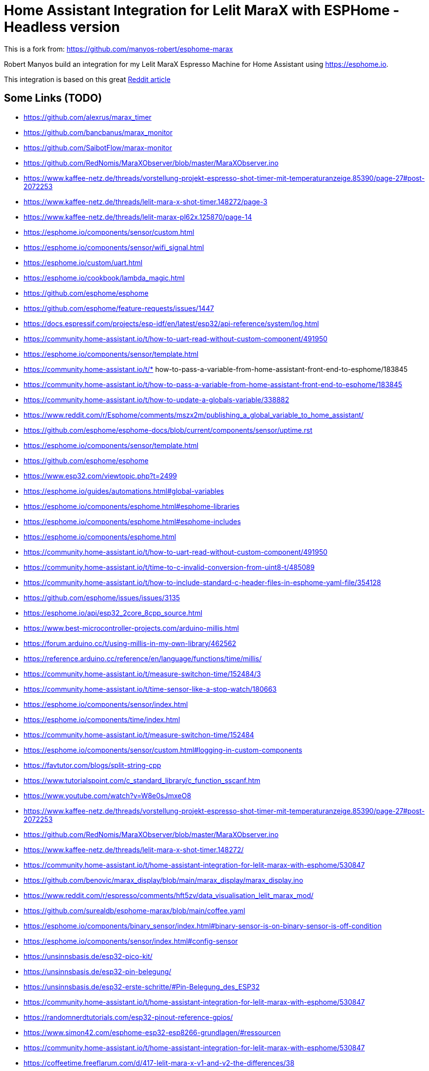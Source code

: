 # Home Assistant Integration for Lelit MaraX with ESPHome - Headless version

This is a fork from: https://github.com/manyos-robert/esphome-marax 

Robert Manyos build an integration for my Lelit MaraX Espresso Machine for Home Assistant using https://esphome.io.

This integration is based on this great https://www.reddit.com/r/espresso/comments/hft5zv/data_visualisation_lelit_marax_mod[Reddit article]

== Some Links (TODO)

* https://github.com/alexrus/marax_timer 
* https://github.com/bancbanus/marax_monitor
* https://github.com/SaibotFlow/marax-monitor 
* https://github.com/RedNomis/MaraXObserver/blob/master/MaraXObserver.ino
* https://www.kaffee-netz.de/threads/vorstellung-projekt-espresso-shot-timer-mit-temperaturanzeige.85390/page-27#post-2072253
* https://www.kaffee-netz.de/threads/lelit-mara-x-shot-timer.148272/page-3
* https://www.kaffee-netz.de/threads/lelit-marax-pl62x.125870/page-14
* https://esphome.io/components/sensor/custom.html
* https://esphome.io/components/sensor/wifi_signal.html
* https://esphome.io/custom/uart.html
* https://esphome.io/cookbook/lambda_magic.html
* https://github.com/esphome/esphome
* https://github.com/esphome/feature-requests/issues/1447
* https://docs.espressif.com/projects/esp-idf/en/latest/esp32/api-reference/system/log.html
* https://community.home-assistant.io/t/how-to-uart-read-without-custom-component/491950
* https://esphome.io/components/sensor/template.html
* https://community.home-assistant.io/t/* how-to-pass-a-variable-from-home-assistant-front-end-to-esphome/183845
* https://community.home-assistant.io/t/how-to-pass-a-variable-from-home-assistant-front-end-to-esphome/183845
* https://community.home-assistant.io/t/how-to-update-a-globals-variable/338882
* https://www.reddit.com/r/Esphome/comments/mszx2m/publishing_a_global_variable_to_home_assistant/
* https://github.com/esphome/esphome-docs/blob/current/components/sensor/uptime.rst
* https://esphome.io/components/sensor/template.html
* https://github.com/esphome/esphome
* https://www.esp32.com/viewtopic.php?t=2499
* https://esphome.io/guides/automations.html#global-variables
* https://esphome.io/components/esphome.html#esphome-libraries
* https://esphome.io/components/esphome.html#esphome-includes
* https://esphome.io/components/esphome.html
* https://community.home-assistant.io/t/how-to-uart-read-without-custom-component/491950
* https://community.home-assistant.io/t/time-to-c-invalid-conversion-from-uint8-t/485089
* https://community.home-assistant.io/t/how-to-include-standard-c-header-files-in-esphome-yaml-file/354128
* https://github.com/esphome/issues/issues/3135
* https://esphome.io/api/esp32_2core_8cpp_source.html
* https://www.best-microcontroller-projects.com/arduino-millis.html
* https://forum.arduino.cc/t/using-millis-in-my-own-library/462562
* https://reference.arduino.cc/reference/en/language/functions/time/millis/
* https://community.home-assistant.io/t/measure-switchon-time/152484/3
* https://community.home-assistant.io/t/time-sensor-like-a-stop-watch/180663
* https://esphome.io/components/sensor/index.html
* https://esphome.io/components/time/index.html
* https://community.home-assistant.io/t/measure-switchon-time/152484
* https://esphome.io/components/sensor/custom.html#logging-in-custom-components
* https://favtutor.com/blogs/split-string-cpp
* https://www.tutorialspoint.com/c_standard_library/c_function_sscanf.htm
* https://www.youtube.com/watch?v=W8e0sJmxeO8
* https://www.kaffee-netz.de/threads/vorstellung-projekt-espresso-shot-timer-mit-temperaturanzeige.85390/page-27#post-2072253
* https://github.com/RedNomis/MaraXObserver/blob/master/MaraXObserver.ino
* https://www.kaffee-netz.de/threads/lelit-mara-x-shot-timer.148272/
* https://community.home-assistant.io/t/home-assistant-integration-for-lelit-marax-with-esphome/530847
* https://github.com/benovic/marax_display/blob/main/marax_display/marax_display.ino
* https://www.reddit.com/r/espresso/comments/hft5zv/data_visualisation_lelit_marax_mod/
* https://github.com/surealdb/esphome-marax/blob/main/coffee.yaml
* https://esphome.io/components/binary_sensor/index.html#binary-sensor-is-on-binary-sensor-is-off-condition
* https://esphome.io/components/sensor/index.html#config-sensor
* https://unsinnsbasis.de/esp32-pico-kit/
* https://unsinnsbasis.de/esp32-pin-belegung/
* https://unsinnsbasis.de/esp32-erste-schritte/#Pin-Belegung_des_ESP32
* https://community.home-assistant.io/t/home-assistant-integration-for-lelit-marax-with-esphome/530847
* https://randomnerdtutorials.com/esp32-pinout-reference-gpios/
* https://www.simon42.com/esphome-esp32-esp8266-grundlagen/#ressourcen
* https://community.home-assistant.io/t/home-assistant-integration-for-lelit-marax-with-esphome/530847
* https://coffeetime.freeflarum.com/d/417-lelit-mara-x-v1-and-v2-the-differences/38




== My adjustments

I'm very thankful for that work, but for my use case I wanted to add some adjustments:

* Headless mode: no external display, no 3D printing, no cables outside going into the MaraX
* Testing environment: beeing new to esphome.io I needed a simple C++ Testing environment and added a Xcode Project for it (beeing a mac user), here is space for improvements as it needs some modifications to convert the code in to the yaml lambda entry (see "TODO" marker)
* As I have MaraX V2 Controller, the data format changed. I changed the code to be more tolerant for the different data formats, basically to all formats I found in the web (see test scenarios in C++ file)
* MaraX V2 Controller also deliveres the *pump state*, so I added a time counter to *count the brewing time*
* Enable/Disable debug logging using a single bool: debugMode 


== Hardware used

Disclaimer: my approach involves a (not too invasive) modifictation of the MaraX which may lead you to loose the waranty. If you follow my described steps you do this on your own risk! Anyhow eletric installations should only be done by registered electritians (at least in Germany)

=== ESP32

* In my variation I used:
** AZDelivery ESP32 Dev Kit C V4 NodeMCU WLAN WiFi Development Board with CP2102 to connect with the serial UART2 interface of the MaraX.
** https://www.amazon.de/dp/B07Z83MF5W
* Actually a ESP8266 would be OK as well, its just that I wanted a best possible Wifi experience as the signal must go through th 

=== Power supply

* I use a 230V to 5V power supply: 
** MEAN WELL APV-8-5 LED-Schaltnetzteil 5V 1400mA 7W IP42
** https://www.amazon.de/dp/B06Y2B8QNH
* It is small enough to fit into the MaraX case including the case for the ESP32

=== Case 

* Having no 3D printer I used a an existing case:
** sourcing map 61 x 36 x 25 mm Anschlussdose Kunststoff Elektronik Gehäuse DIY Abzweigdose Projekt Box Gehäuse Klein, Grau Weiß
** https://www.amazon.de/dp/B07JG66DPY
* The box fits exactly the ESP32 I used, but to connect the jumper cables I had to bend the 5 pins I used to a 45 degree angle
* After opening 2 of the cable holes in the lid of the case with a knife I lead 3 jumper cable through 2 hole, and the 2 jumper cables to the power supply through the other
* One may tighen the wholes with silicon or glue

=== Jumper wire cables

* I used these female to female cables:
** AZDelivery Jumper Wire Kabel 40 STK. je 20 cm F2F Female to Female
** https://www.amazon.de/dp/B07KYHBVR7 
* NOTE: https://github.com/SaibotFlow/marax-monitor[SaibotFlow states]: For testing you can use the jumper-wires later you should replace them with temperature protected cables.


== Connections

image::img/lelit-gicar.jpg[]

=== Power Supply

The Gicar box (Controller, No 9600096) of MaraX is connected to the main supply (F for phase, N for neutral). 
This is where we can get the 230V for the above mentioned power supply (brown for phase, blue for neutral).
In the diagram its FA1 and FA4.

I used a blade terminal like this: https://www.kabelschuhe-shop.de/Cembre-RF-FM608-Doppelflachsteckerhuelse-63-x-08-rot-025-15mm-teilisoliert[Cembre RF-FM608 Doppelflachsteckerhülse 6,3 x 0,8 rot 0,25-1,5mm² teilisoliert] ("Piggy Back Spade Quick Splice Crimp Terminals")
It should be isolated using a shrinking tube (Schrumpfschlauch) or similar. 

The plug is connected instead of the orignal F and N plugs and the original ones are connected to side connector of the crimped terminal.

At the ESP the RED (plus) cable is in 5V pin, and the BLACK (minus) cable in one of the two GND (Ground) pins.

=== MaraX UART Serial Interface Pinout

I found some irritating information about the serial interface (CN10) on the web. It may be, that this is differnent for the different Gicar Box Hardware versions, but this would be somehow surprising.

As I only have a V2 here, I used the Infos provided by user "birdhouse" in https://www.kaffee-netz.de/threads/lelit-mara-x-shot-timer.148272/page-2#post-2197905[Kaffee Netz] and it worked without any issues. His machine is produced in August 2022 and has firmware version C1.10. 

Also SaibotFlow https://github.com/SaibotFlow/marax-monitor#the-interface[confirms this] with his V2 marax-monitor.

My own Version is 1.09, so I believe its correct this way:

At MaraX Gicar (see diagramm above):

* 3 - TX
* 4 - RX
* 5 - GND

At ESP32 this is connected to:

* 3 (TX) to rx_pin: GPIO17
* 4 (RX) to tx_pin: GPIO16
* 5 (GND) to GND (the ESP32 has 2 GND pins, just choose one)
** GND might be optional, but I read advices that it improves the reliablity.

== Data formats

The coffee machine sends one of the following data about 2-4 times a second:

=== MaraX V1 Controller:

* 1.23b (https://www.kaffee-netz.de/threads/lelit-mara-x-shot-timer.148272/page-2#post-2192587[source])

C123b,095,112,063,1095,1

* First Character: C or S for Coffee-/Steam-Priority. 
* Followed by the current firmware version.
* Second value: Actual steam temperature
* Third value: Target steam temperature
* Fourth value: Actual Heatexchanger temperature
* Fifth value: Remaining timer for fast heating
* Sixth value: Heating on/off

=== MaraX V2 Controller:

* This format including the pump information is send by:
** 1.06 (https://github.com/SaibotFlow/marax-monitor[source])
** 1.09 (mine)
** 1.10 (https://github.com/RedNomis/MaraXObserver/blob/master/MaraXObserver.ino[source])

C1.06,116,124,093,0840,1,0\n

* C	Machine-Mode: C = CoffeeMode; V = Vapour/SteamMode (in my machine its "+" instead of "V" - I do support both)
* 1.06	Firmware
* 116	Current Steam Temperature in Celsius
* 124	Target Steam Temperature in Celsius
* 093	Curent Hx Temperature in Celsius
* 0840	Countdown Boost-Mode
* 1	Heat state (0 = off; 1= on)
* 0	Pump state (0 = off; 1= on)

== Result

In Home Assistant the data can be used to build dashboards.

image::img/home-assistant-dashboard.png[]

image::img/home-assistant-separate-dashboard.png[]
